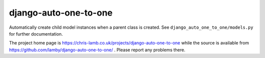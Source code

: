 django-auto-one-to-one
======================

Automatically create child model instances when a parent class is created.
See ``django_auto_one_to_one/models.py`` for further documentation.

The project home page is
https://chris-lamb.co.uk/projects/django-auto-one-to-one while
the source is available from
https://github.com/lamby/django-auto-one-to-one/ .  Please report any
problems there.
